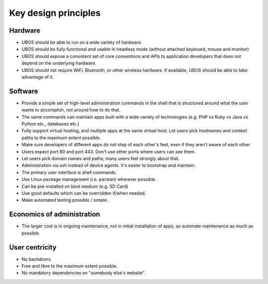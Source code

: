 Key design principles
=====================

Hardware
--------

* UBOS should be able to run on a wide variety of hardware.
* UBOS should be fully functional and usable in headless mode (without attached
  keyboard, mouse and monitor)
* UBOS should expose a consistent set of core conventions and APIs to application developers
  that does not depend on the underlying hardware.
* UBOS should not require WiFi, Bluetooth, or other wireless hardware. If available,
  UBOS should be able to take advantage of it.

Software
--------

* Provide a simple set of high-level administration commands in the shell that is
  structured around what the user wants to accomplish, not around how to do that.
* The same commands can maintain apps built with a wide variety of technologies
  (e.g. PHP vs Ruby vs Java vs Python etc., databases etc.)
* Fully support virtual hosting, and multiple apps at the same virtual host. Let users
  pick hostnames and context paths to the maximum extent possible.
* Make sure developers of different apps do not step of each other's feet, even if
  they aren't aware of each other.
* Users expect port 80 and port 443. Don't use other ports where users can see them.
* Let users pick domain names and paths; many users feel strongly about that.
* Administration via ssh instead of device agents. It's easier to bootstrap and maintain.
* The primary user interface is shell commands.
* Use Linux package management (i.e. ``pacman``) wherever possible.
* Can be pre-installed on boot medium (e.g. SD Card)
* Use good defaults which can be overridden if/when needed.
* Make automated testing possible / simple.

Economics of administration
---------------------------

* The larger cost is in ongoing maintenance, not in initial installation of apps,
  so automate maintenance as much as possible.

User centricity
---------------

* No backdoors.
* Free and libre to the maximum extent possible.
* No mandatory dependencies on "somebody else's website".
